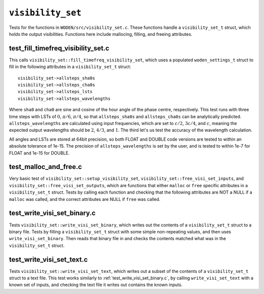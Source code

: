 ``visibility_set``
=========================
Tests for the functions in ``WODEN/src/visibility_set.c``. These functions handle
a ``visibility_set_t`` struct, which holds the output visibilities. Functions
here include mallocing, filling, and freeing attributes.

test_fill_timefreq_visibility_set.c
*****************************************
This calls ``visibility_set::fill_timefreq_visibility_set``, which uses a
populated ``woden_settings_t`` struct to fill in the following attributes in
a ``visibility_set_t`` struct::

  visibility_set->allsteps_sha0s
  visibility_set->allsteps_cha0s
  visibility_set->allsteps_lsts
  visibility_set->allsteps_wavelengths

Where ``sha0`` and ``cha0`` are sine and cosine of the hour angle of the phase
centre, respectively. This test runs with three time steps with LSTs of
:math:`0`, :math:`\pi/6`, :math:`\pi/4`, so that ``allsteps_sha0s`` and
``allsteps_cha0s`` can be analytically predicted. ``allsteps_wavelengths`` are
calculated using input frequencies, which are set to :math:`c/2`, :math:`3c/4`,
and :math:`c`, meaning the expected output wavelengths should be :math:`2`, :math:`4/3`,
and :math:`1`. The third let's us test the accuracy of the wavelength calculation.

All angles and LSTs are stored at 64bit precision, so both FLOAT and DOUBLE
code versions are tested to within an absolute tolerance of 1e-15. The precision
of ``allsteps_wavelengths`` is set by the user, and is tested to within 1e-7
for FLOAT and 1e-15 for DOUBLE.

test_malloc_and_free.c
*****************************************
Very basic test of ``visibility_set::setup_visibility_set``,
``visibility_set::free_visi_set_inputs``, and ``visibility_set::free_visi_set_outputs``,
which are functions that either ``malloc`` or ``free`` specific attributes in a
``visibility_set_t`` struct. Tests by calling each function and checking that
the following attributes are NOT a NULL if a ``malloc`` was called, and the correct
attributes are NULL if ``free`` was called.

test_write_visi_set_binary.c
*****************************************
Tests ``visibility_set::write_visi_set_binary``, which writes out the contents
of a ``visibility_set_t`` struct to a binary file. Tests by filling a
``visibility_set_t`` struct with some simple non-repeating values, and then
uses ``write_visi_set_binary``. Then reads that binary file in and checks the
contents matched what was in the ``visibility_set_t`` struct.

test_write_visi_set_text.c
*****************************************
Tests ``visibility_set::write_visi_set_text``, which writes out a subset of
the contents of a ``visibility_set_t`` struct to a text file. This test
works similarly to :ref:`test_write_visi_set_binary.c`, by calling
``write_visi_set_text`` with a known set of inputs, and checking the text file
it writes out contains the known inputs.
